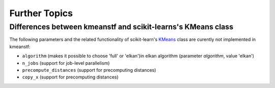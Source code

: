 Further Topics
==============


Differences between kmeanstf and scikit-learns's KMeans class
-------------------------------------------------------------

The following parameters and the related functionality of scikit-learn's 
`KMeans <https://scikit-learn.org/stable/modules/generated/sklearn.cluster.KMeans.html>`_ class 
are curently not implemented in kmeanstf:

* ``algorithm`` (makes it possible to choose 'full' or 'elkan')in elkan algorithm (parameter *algorithm*, value 'elkan')
* ``n_jobs`` (support for job-level parallelism)
* ``precompute_distances`` (support for precomputing distances)
* ``copy_x`` (support for precomputing distances)
